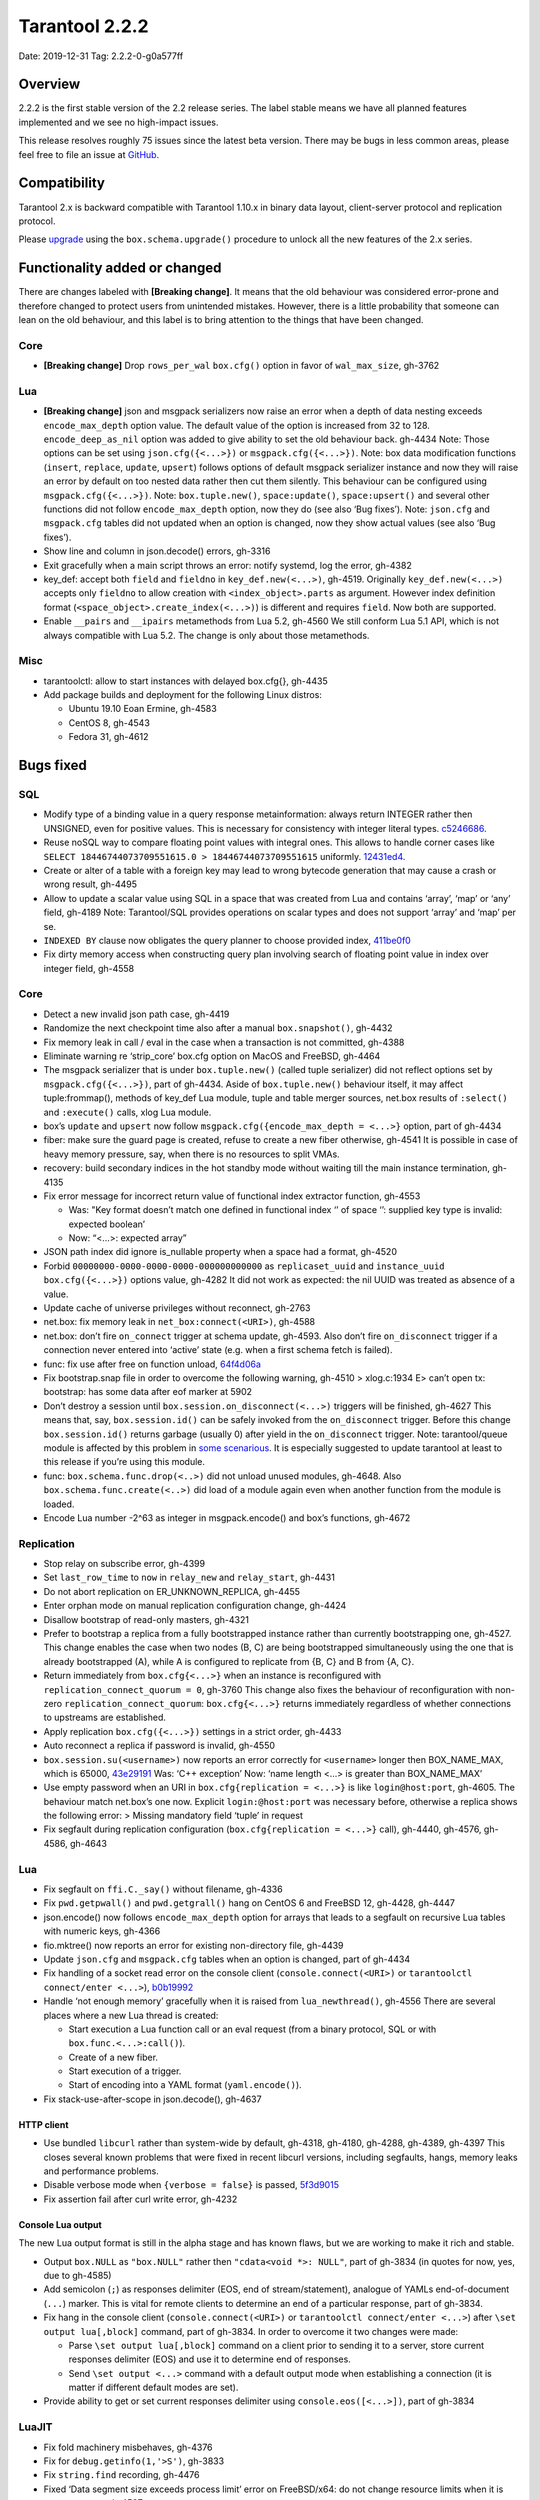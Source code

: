 Tarantool 2.2.2
===============

Date: 2019-12-31 Tag: 2.2.2-0-g0a577ff

Overview
--------

2.2.2 is the first stable version of the 2.2 release series. The label
stable means we have all planned features implemented and we see no
high-impact issues.

This release resolves roughly 75 issues since the latest beta version.
There may be bugs in less common areas, please feel free to file an
issue at `GitHub <https://github.com/tarantool/tarantool/issues>`__.

Compatibility
-------------

Tarantool 2.x is backward compatible with Tarantool 1.10.x in binary
data layout, client-server protocol and replication protocol.

Please
`upgrade <https://www.tarantool.io/en/doc/2.2/book/admin/upgrades/>`__
using the ``box.schema.upgrade()`` procedure to unlock all the new
features of the 2.x series.

Functionality added or changed
------------------------------

There are changes labeled with **[Breaking change]**. It means that the
old behaviour was considered error-prone and therefore changed to
protect users from unintended mistakes. However, there is a little
probability that someone can lean on the old behaviour, and this label
is to bring attention to the things that have been changed.

Core
~~~~

-   **[Breaking change]** Drop ``rows_per_wal`` ``box.cfg()`` option in
    favor of ``wal_max_size``, gh-3762

Lua
~~~

-   **[Breaking change]** json and msgpack serializers now raise an error
    when a depth of data nesting exceeds ``encode_max_depth`` option
    value. The default value of the option is increased from 32 to 128.
    ``encode_deep_as_nil`` option was added to give ability to set the
    old behaviour back. gh-4434 Note: Those options can be set using
    ``json.cfg({<...>})`` or ``msgpack.cfg({<...>})``. Note: box data
    modification functions (``insert``, ``replace``, ``update``,
    ``upsert``) follows options of default msgpack serializer instance
    and now they will raise an error by default on too nested data rather
    then cut them silently. This behaviour can be configured using
    ``msgpack.cfg({<...>})``. Note: ``box.tuple.new()``,
    ``space:update()``, ``space:upsert()`` and several other functions
    did not follow ``encode_max_depth`` option, now they do (see also
    ‘Bug fixes’). Note: ``json.cfg`` and ``msgpack.cfg`` tables did not
    updated when an option is changed, now they show actual values (see
    also ‘Bug fixes’).
-   Show line and column in json.decode() errors, gh-3316
-   Exit gracefully when a main script throws an error: notify systemd,
    log the error, gh-4382
-   key_def: accept both ``field`` and ``fieldno`` in
    ``key_def.new(<...>)``, gh-4519. Originally ``key_def.new(<...>)``
    accepts only ``fieldno`` to allow creation with
    ``<index_object>.parts`` as argument. However index definition format
    (``<space_object>.create_index(<...>)``) is different and requires
    ``field``. Now both are supported.
-   Enable ``__pairs`` and ``__ipairs`` metamethods from Lua 5.2, gh-4560
    We still conform Lua 5.1 API, which is not always compatible with Lua
    5.2. The change is only about those metamethods.

Misc
~~~~

-   tarantoolctl: allow to start instances with delayed box.cfg{},
    gh-4435
-   Add package builds and deployment for the following Linux distros:

    -   Ubuntu 19.10 Eoan Ermine, gh-4583
    -   CentOS 8, gh-4543
    -   Fedora 31, gh-4612

Bugs fixed
----------

SQL
~~~

-   Modify type of a binding value in a query response metainformation:
    always return INTEGER rather then UNSIGNED, even for positive values.
    This is necessary for consistency with integer literal types.
    `c5246686 <https://github.com/tarantool/tarantool/commit/c5246686494ba19ceb321c0ee86b36495ab7d923>`__.
-   Reuse noSQL way to compare floating point values with integral ones.
    This allows to handle corner cases like
    ``SELECT 18446744073709551615.0 > 18446744073709551615`` uniformly.
    `12431ed4 <https://github.com/tarantool/tarantool/commit/12431ed42956a3561f10b7834752046590db73e6>`__.
-   Create or alter of a table with a foreign key may lead to wrong
    bytecode generation that may cause a crash or wrong result, gh-4495
-   Allow to update a scalar value using SQL in a space that was created
    from Lua and contains ‘array’, ‘map’ or ‘any’ field, gh-4189 Note:
    Tarantool/SQL provides operations on scalar types and does not
    support ‘array’ and ‘map’ per se.
-   ``INDEXED BY`` clause now obligates the query planner to choose
    provided index,
    `411be0f0 <https://github.com/tarantool/tarantool/commit/411be0f01153dde6a705306120fc50c6d74ed30e>`__
-   Fix dirty memory access when constructing query plan involving search
    of floating point value in index over integer field, gh-4558

..  _core-1:

Core
~~~~

-   Detect a new invalid json path case, gh-4419
-   Randomize the next checkpoint time also after a manual
    ``box.snapshot()``, gh-4432
-   Fix memory leak in call / eval in the case when a transaction is not
    committed, gh-4388
-   Eliminate warning re ‘strip_core’ box.cfg option on MacOS and
    FreeBSD, gh-4464
-   The msgpack serializer that is under ``box.tuple.new()`` (called
    tuple serializer) did not reflect options set by
    ``msgpack.cfg({<...>})``, part of gh-4434. Aside of
    ``box.tuple.new()`` behaviour itself, it may affect tuple:frommap(),
    methods of key_def Lua module, tuple and table merger sources,
    net.box results of ``:select()`` and ``:execute()`` calls, xlog Lua
    module.
-   box’s ``update`` and ``upsert`` now follow
    ``msgpack.cfg({encode_max_depth = <...>}`` option, part of gh-4434
-   fiber: make sure the guard page is created, refuse to create a new
    fiber otherwise, gh-4541 It is possible in case of heavy memory
    pressure, say, when there is no resources to split VMAs.
-   recovery: build secondary indices in the hot standby mode without
    waiting till the main instance termination, gh-4135
-   Fix error message for incorrect return value of functional index
    extractor function, gh-4553

    -   Was: "Key format doesn’t match one defined in functional index ‘’
        of space ‘’: supplied key type is invalid: expected boolean’
    -   Now: “<…>: expected array”

-   JSON path index did ignore is_nullable property when a space had a
    format, gh-4520
-   Forbid ``00000000-0000-0000-0000-000000000000`` as
    ``replicaset_uuid`` and ``instance_uuid`` ``box.cfg({<...>})``
    options value, gh-4282 It did not work as expected: the nil UUID was
    treated as absence of a value.
-   Update cache of universe privileges without reconnect, gh-2763
-   net.box: fix memory leak in ``net_box:connect(<URI>)``, gh-4588
-   net.box: don’t fire ``on_connect`` trigger at schema update, gh-4593.
    Also don’t fire ``on_disconnect`` trigger if a connection never
    entered into ‘active’ state (e.g. when a first schema fetch is
    failed).
-   func: fix use after free on function unload,
    `64f4d06a <https://github.com/tarantool/tarantool/commit/64f4d06a906d610c9b2694486c3a45b407b7bbc9>`__
-   Fix bootstrap.snap file in order to overcome the following warning,
    gh-4510 > xlog.c:1934 E> can’t open tx: bootstrap: has some data
    after eof marker at 5902
-   Don’t destroy a session until ``box.session.on_disconnect(<...>)``
    triggers will be finished, gh-4627 This means that, say,
    ``box.session.id()`` can be safely invoked from the ``on_disconnect``
    trigger. Before this change ``box.session.id()`` returns garbage
    (usually 0) after yield in the ``on_disconnect`` trigger. Note:
    tarantool/queue module is affected by this problem in `some
    scenarious <https://github.com/tarantool/queue/issues/103>`__. It is
    especially suggested to update tarantool at least to this release if
    you’re using this module.
-   func: ``box.schema.func.drop(<..>)`` did not unload unused modules,
    gh-4648. Also ``box.schema.func.create(<..>)`` did load of a module
    again even when another function from the module is loaded.
-   Encode Lua number -2^63 as integer in msgpack.encode() and box’s
    functions, gh-4672

Replication
~~~~~~~~~~~

-   Stop relay on subscribe error, gh-4399
-   Set ``last_row_time`` to ``now`` in ``relay_new`` and
    ``relay_start``, gh-4431
-   Do not abort replication on ER_UNKNOWN_REPLICA, gh-4455
-   Enter orphan mode on manual replication configuration change, gh-4424
-   Disallow bootstrap of read-only masters, gh-4321
-   Prefer to bootstrap a replica from a fully bootstrapped instance
    rather than currently bootstrapping one, gh-4527. This change enables
    the case when two nodes (B, C) are being bootstrapped simultaneously
    using the one that is already bootstrapped (A), while A is configured
    to replicate from {B, C} and B from {A, C}.
-   Return immediately from ``box.cfg{<...>}`` when an instance is
    reconfigured with ``replication_connect_quorum = 0``, gh-3760 This
    change also fixes the behaviour of reconfiguration with non-zero
    ``replication_connect_quorum``: ``box.cfg{<...>}`` returns
    immediately regardless of whether connections to upstreams are
    established.
-   Apply replication ``box.cfg({<...>})`` settings in a strict order,
    gh-4433
-   Auto reconnect a replica if password is invalid, gh-4550
-   ``box.session.su(<username>)`` now reports an error correctly for
    ``<username>`` longer then BOX_NAME_MAX, which is 65000,
    `43e29191 <https://github.com/tarantool/tarantool/commit/43e2919122f6ca0d6c8a6bd18d29151a15d115c8>`__
    Was: ‘C++ exception’ Now: ‘name length <…> is greater than
    BOX_NAME_MAX’
-   Use empty password when an URI in ``box.cfg{replication = <...>}`` is
    like ``login@host:port``, gh-4605. The behaviour match net.box’s one
    now. Explicit ``login:@host:port`` was necessary before, otherwise a
    replica shows the following error: > Missing mandatory field ‘tuple’
    in request
-   Fix segfault during replication configuration
    (``box.cfg{replication = <...>}`` call), gh-4440, gh-4576, gh-4586,
    gh-4643


Lua
~~~

-   Fix segfault on ``ffi.C._say()`` without filename, gh-4336
-   Fix ``pwd.getpwall()`` and ``pwd.getgrall()`` hang on CentOS 6 and
    FreeBSD 12, gh-4428, gh-4447
-   json.encode() now follows ``encode_max_depth`` option for arrays that
    leads to a segfault on recursive Lua tables with numeric keys,
    gh-4366
-   fio.mktree() now reports an error for existing non-directory file,
    gh-4439
-   Update ``json.cfg`` and ``msgpack.cfg`` tables when an option is
    changed, part of gh-4434
-   Fix handling of a socket read error on the console client
    (``console.connect(<URI>)`` or ``tarantoolctl connect/enter <...>``),
    `b0b19992 <https://github.com/tarantool/tarantool/commit/b0b1999258b0dd859fa39c4234620e9918281d1e>`__
-   Handle ‘not enough memory’ gracefully when it is raised from
    ``lua_newthread()``, gh-4556 There are several places where a new Lua
    thread is created:

    -   Start execution a Lua function call or an eval request (from a
        binary protocol, SQL or with ``box.func.<...>:call()``).
    -   Create of a new fiber.
    -   Start execution of a trigger.
    -   Start of encoding into a YAML format (``yaml.encode()``).

-   Fix stack-use-after-scope in json.decode(), gh-4637

HTTP client
^^^^^^^^^^^

-   Use bundled ``libcurl`` rather than system-wide by default, gh-4318,
    gh-4180, gh-4288, gh-4389, gh-4397 This closes several known problems
    that were fixed in recent libcurl versions, including segfaults,
    hangs, memory leaks and performance problems.
-   Disable verbose mode when ``{verbose = false}`` is passed,
    `5f3d9015 <https://github.com/tarantool/tarantool/commit/5f3d90154165fa7fb4d190f56d6c1658ff8c517f>`__
-   Fix assertion fail after curl write error, gh-4232

Console Lua output
^^^^^^^^^^^^^^^^^^

The new Lua output format is still in the alpha stage and has known
flaws, but we are working to make it rich and stable.

-   Output ``box.NULL`` as ``"box.NULL"`` rather then
    ``"cdata<void *>: NULL"``, part of gh-3834 (in quotes for now, yes,
    due to gh-4585)
-   Add semicolon (``;``) as responses delimiter (EOS, end of
    stream/statement), analogue of YAMLs end-of-document (``...``)
    marker. This is vital for remote clients to determine an end of a
    particular response, part of gh-3834.
-   Fix hang in the console client (``console.connect(<URI>)`` or
    ``tarantoolctl connect/enter <...>``) after
    ``\set output lua[,block]`` command, part of gh-3834. In order to
    overcome it two changes were made:

    -   Parse ``\set output lua[,block]`` command on a client prior to
        sending it to a server, store current responses delimiter (EOS)
        and use it to determine end of responses.
    -   Send ``\set output <...>`` command with a default output mode when
        establishing a connection (it is matter if different default modes
        are set).

-   Provide ability to get or set current responses delimiter using
    ``console.eos([<...>])``, part of gh-3834

LuaJIT
~~~~~~

-   Fix fold machinery misbehaves, gh-4376
-   Fix for ``debug.getinfo(1,'>S')``, gh-3833
-   Fix ``string.find`` recording, gh-4476
-   Fixed ‘Data segment size exceeds process limit’ error on FreeBSD/x64:
    do not change resource limits when it is not necessary, gh-4537
-   fold: keep type of emitted CONV in sync with its mode,
    `LuaJIT#524 <https://github.com/LuaJIT/LuaJIT/issues/524>`__ This
    fixes the following assertion fail: > asm_conv: Assertion
    \`((IRType)((ir->t).irt & IRT_TYPE)) != st’ failed

Misc
~~~~

-   Support ``systemd``\ ’s NOTIFY_SOCKET on OS X, gh-4436
-   Fix linking with static ``openssl`` library, gh-4437
-   Get rid of warning re empty ``NOTIFY_SOCKET`` variable, gh-4305
-   rocks: fix ‘invalid date format’ error when installing a packed rock,
    gh-4481
-   Remove libyaml from rpm/deb dependencies, because we use bunbled
    version of libyaml for the packages (since 2.2.1), gh-4442
-   Fix boolean CLI options handling in ``tarantoolctl cat <...>``, such
    as ``--show-system``, gh-4076
-   Fix segfault (out of bounds access) when unwinding error occurs at
    backtrace printing, gh-4636 Backtrace is printed on SIGFPE and
    SIGSEGV signal or when LuaJIT find itself in unrecoverable state
    (lua_atpanic()).

Building from sources
^^^^^^^^^^^^^^^^^^^^^

-   Fix for GCC 4.8.5, which is default version on CentOS 7, gh-4438
-   Fix OpenSSL linking problems on FreeBSD, gh-4490
-   Fix linking problems on Mac OS when several toolchains are in PATH,
    gh-4587
-   Fix GCC 9 warning on strncpy(), gh-4515
